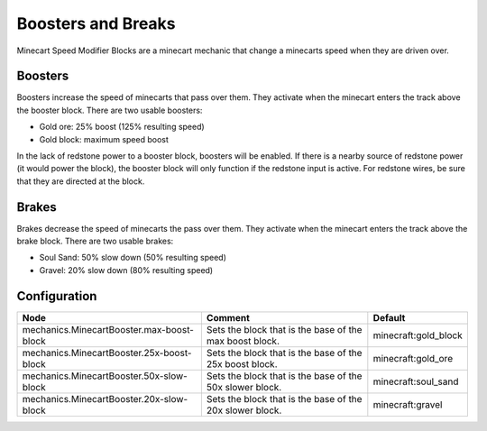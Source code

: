 ===================
Boosters and Breaks
===================

Minecart Speed Modifier Blocks are a minecart mechanic that change a minecarts speed when they are driven over.

Boosters
========

Boosters increase the speed of minecarts that pass over them. They activate when the minecart enters the track above the booster block. There are two usable boosters:

* Gold ore: 25% boost (125% resulting speed)
* Gold block: maximum speed boost

In the lack of redstone power to a booster block, boosters will be enabled. If there is a nearby source of redstone power (it would power the block), the booster block will only function if the redstone input is active. For redstone wires, be sure that they are directed at the block.

Brakes
======

Brakes decrease the speed of minecarts the pass over them. They activate when the minecart enters the track above the brake block. There are two usable brakes:

* Soul Sand: 50% slow down (50% resulting speed)
* Gravel: 20% slow down (80% resulting speed)

Configuration
=============

========================================= ======================================================== ====================
Node                                      Comment                                                  Default
========================================= ======================================================== ====================
mechanics.MinecartBooster.max-boost-block Sets the block that is the base of the max boost block.  minecraft:gold_block
mechanics.MinecartBooster.25x-boost-block Sets the block that is the base of the 25x boost block.  minecraft:gold_ore
mechanics.MinecartBooster.50x-slow-block  Sets the block that is the base of the 50x slower block. minecraft:soul_sand
mechanics.MinecartBooster.20x-slow-block  Sets the block that is the base of the 20x slower block. minecraft:gravel
========================================= ======================================================== ====================
